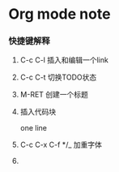 * Org mode note

*** 快捷键解释

1. C-c C-l 插入和编辑一个link

2. C-c C-t 切换TODO状态

3. M-RET 创建一个标题

4. 插入代码块

   # +BEGIN_SRC
   one line
   # +END_SRC

5. C-c C-x C-f */_ 加重字体

6. 







